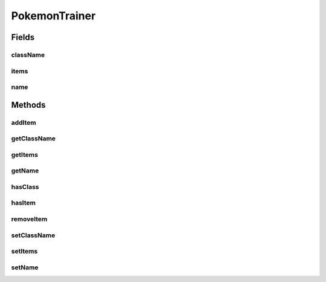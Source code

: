 .. java:import:: java.util ArrayList

PokemonTrainer
==============

.. java:package:: org.jpokemon.api.trainers
   :noindex:

.. java:type:: public class PokemonTrainer

   Defines a basic trainer class. Trainers possess a party of Pokemon instances and a list of item names. They may also belong to a class of other trainers.

   :author: atheriel@gmail.com

Fields
------
className
^^^^^^^^^

.. java:field:: protected String className
   :outertype: PokemonTrainer

   Indicates the name of the trainer's class, or `null` if it has none.

items
^^^^^

.. java:field:: protected ArrayList<String> items
   :outertype: PokemonTrainer

   Indicates the list of items the trainer has (by name).

name
^^^^

.. java:field:: protected String name
   :outertype: PokemonTrainer

   Indicates the name of the trainer.

Methods
-------
addItem
^^^^^^^

.. java:method:: public boolean addItem(String name)
   :outertype: PokemonTrainer

   Adds an item to this trainer by name.

   :return: `true` if the item has been successfully added to the list.

getClassName
^^^^^^^^^^^^

.. java:method:: public String getClassName()
   :outertype: PokemonTrainer

   Gets the name of this trainer's class.

getItems
^^^^^^^^

.. java:method:: public String getItems()
   :outertype: PokemonTrainer

   Gets the names of the items this trainer possesses.

getName
^^^^^^^

.. java:method:: public String getName()
   :outertype: PokemonTrainer

   Gets the name of this trainer.

hasClass
^^^^^^^^

.. java:method:: public boolean hasClass()
   :outertype: PokemonTrainer

   Checks if this trainer belongs to a trainer class.

hasItem
^^^^^^^

.. java:method:: public boolean hasItem(String name)
   :outertype: PokemonTrainer

   Checks if the trainer has an item of this name.

removeItem
^^^^^^^^^^

.. java:method:: public boolean removeItem(String name)
   :outertype: PokemonTrainer

   Removes an item from this trainer by name.

   :return: `true` if the item has been successfully removed from the list.

setClassName
^^^^^^^^^^^^

.. java:method:: public void setClassName(String className)
   :outertype: PokemonTrainer

   Sets the name of this trainer's class.

setItems
^^^^^^^^

.. java:method:: public void setItems(String... items)
   :outertype: PokemonTrainer

   Sets the items this trainer possesses by name.

setName
^^^^^^^

.. java:method:: public void setName(String name)
   :outertype: PokemonTrainer

   Sets the name of this trainer.


